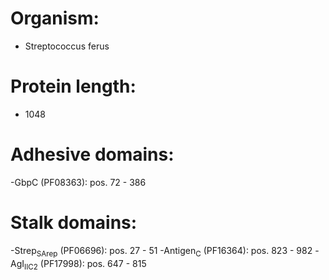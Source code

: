 * Organism:
- Streptococcus ferus
* Protein length:
- 1048
* Adhesive domains:
-GbpC (PF08363): pos. 72 - 386
* Stalk domains:
-Strep_SA_rep (PF06696): pos. 27 - 51
-Antigen_C (PF16364): pos. 823 - 982
-AgI_II_C2 (PF17998): pos. 647 - 815

